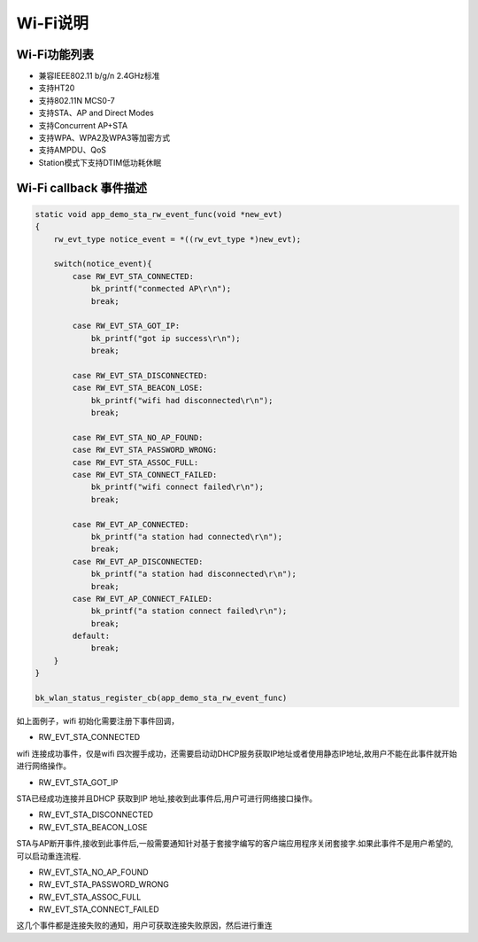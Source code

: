 Wi-Fi说明
=======================================================

Wi-Fi功能列表
-------------------------------------------------------

- 兼容IEEE802.11 b/g/n 2.4GHz标准
- 支持HT20 
- 支持802.11N MCS0-7
- 支持STA、AP and Direct Modes
- 支持Concurrent AP+STA
- 支持WPA、WPA2及WPA3等加密方式
- 支持AMPDU、QoS
- Station模式下支持DTIM低功耗休眠


Wi-Fi callback 事件描述
-------------------------------------------------------

.. code-block:: c++

    static void app_demo_sta_rw_event_func(void *new_evt)
    {
        rw_evt_type notice_event = *((rw_evt_type *)new_evt);

        switch(notice_event){
            case RW_EVT_STA_CONNECTED:
                bk_printf("conmected AP\r\n");
                break;

            case RW_EVT_STA_GOT_IP:
                bk_printf("got ip success\r\n");
                break;

            case RW_EVT_STA_DISCONNECTED:
            case RW_EVT_STA_BEACON_LOSE:
                bk_printf("wifi had disconnected\r\n");
                break;

            case RW_EVT_STA_NO_AP_FOUND:
            case RW_EVT_STA_PASSWORD_WRONG:
            case RW_EVT_STA_ASSOC_FULL:
            case RW_EVT_STA_CONNECT_FAILED:
                bk_printf("wifi connect failed\r\n");
                break;

            case RW_EVT_AP_CONNECTED:
                bk_printf("a station had connected\r\n");
                break;
            case RW_EVT_AP_DISCONNECTED:
                bk_printf("a station had disconnected\r\n");
                break;
            case RW_EVT_AP_CONNECT_FAILED:
                bk_printf("a station connect failed\r\n");
                break;
            default:
                break;
        }
    }

    bk_wlan_status_register_cb(app_demo_sta_rw_event_func)

如上面例子，wifi 初始化需要注册下事件回调，

- RW_EVT_STA_CONNECTED

wifi 连接成功事件，仅是wifi 四次握手成功，还需要启动动DHCP服务获取IP地址或者使用静态IP地址,故用户不能在此事件就开始进行网络操作。


- RW_EVT_STA_GOT_IP

STA已经成功连接并且DHCP 获取到IP 地址,接收到此事件后,用户可进行网络接口操作。


- RW_EVT_STA_DISCONNECTED
- RW_EVT_STA_BEACON_LOSE

STA与AP断开事件,接收到此事件后,一般需要通知针对基于套接字编写的客户端应用程序关闭套接字.如果此事件不是用户希望的,可以启动重连流程.


- RW_EVT_STA_NO_AP_FOUND 
- RW_EVT_STA_PASSWORD_WRONG 
- RW_EVT_STA_ASSOC_FULL 
- RW_EVT_STA_CONNECT_FAILED

这几个事件都是连接失败的通知，用户可获取连接失败原因，然后进行重连




